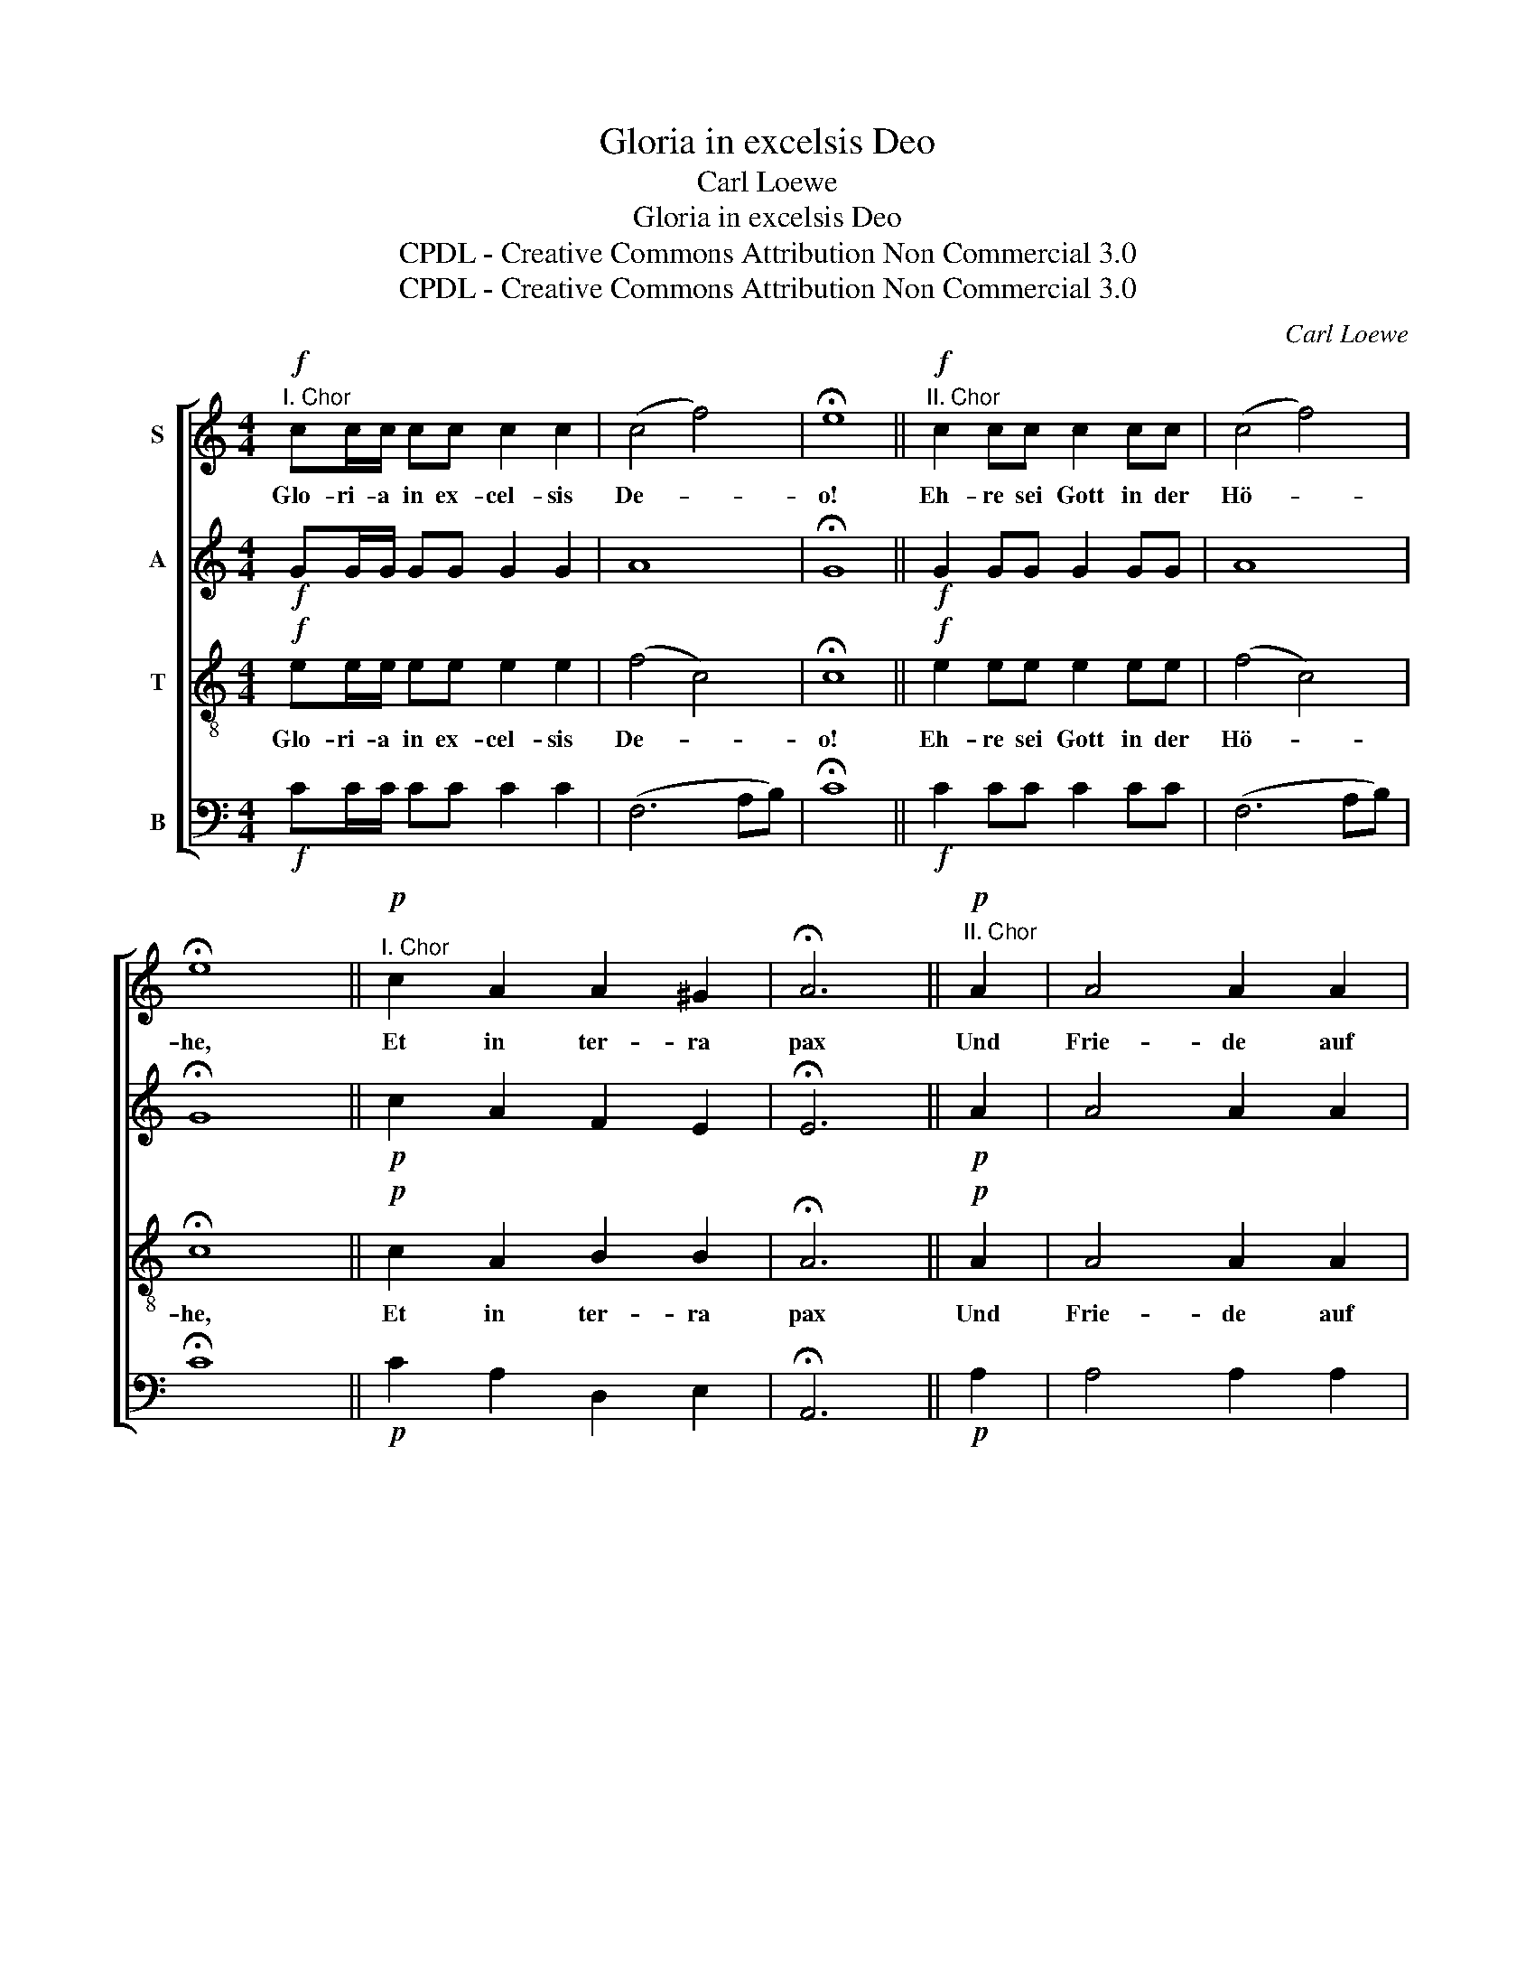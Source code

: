 X:1
T:Gloria in excelsis Deo
T:Carl Loewe
T:Gloria in excelsis Deo
T:CPDL - Creative Commons Attribution Non Commercial 3.0
T:CPDL - Creative Commons Attribution Non Commercial 3.0
C:Carl Loewe
Z:CPDL - Creative Commons Attribution Non Commercial 3.0
%%score [ 1 2 3 4 ]
L:1/8
M:4/4
K:C
V:1 treble nm="S"
V:2 treble nm="A"
V:3 treble-8 nm="T"
V:4 bass nm="B"
V:1
"^I. Chor"!f! cc/c/ cc c2 c2 | (c4 f4) | !fermata!e8 ||"^II. Chor"!f! c2 cc c2 cc | (c4 f4) | %5
w: Glo- ri- a in ex- cel- sis|De- *|o!|Eh- re sei Gott in der|Hö- *|
 !fermata!e8 ||!p!"^I. Chor" c2 A2 A2 ^G2 | !fermata!A6 ||!p!"^II. Chor" A2 | A4 A2 A2 | %10
w: he,|Et in ter- ra|pax|Und|Frie- de auf|
 (A2 ^G2) !fermata!A4 ||!f!"^I. Chor" A2 | c2 cc c2 c2 | c2 c2 (c2 d2) | !fermata!e8 || %15
w: Er~- * den!|ho-|mi- ni- bus bo- nae|vo- lun- ta- *|tis.|
!f!"^II. Chor" e2 e2 e2 ee | (e4 d2) c2 | (c4 B4) | !fermata!c8 |] %19
w: Und den Men- schen ein|Wohl- * ge-|fal- *|len!|
V:2
!f! GG/G/ GG G2 G2 | A8 | !fermata!G8 ||!f! G2 GG G2 GG | A8 | !fermata!G8 ||!p! c2 A2 F2 E2 | %7
 !fermata!E6 ||!p! A2 | A4 A2 A2 | (F2 E2) !fermata!E4 ||!f! E2 | E2 EE E2 E2 | A2 A2 (A2 B2) | %14
 !fermata!c8 ||!f! G2 G2 G2 GG | A6 A2 | G8 | !fermata!G8 |] %19
V:3
!f! ee/e/ ee e2 e2 | (f4 c4) | !fermata!c8 ||!f! e2 ee e2 ee | (f4 c4) | !fermata!c8 || %6
w: Glo- ri- a in ex- cel- sis|De- *|o!|Eh- re sei Gott in der|Hö- *|he,|
!p! c2 A2 B2 B2 | !fermata!A6 ||!p! A2 | A4 A2 A2 | B4 !fermata!A4 ||!f! c2 | c2 cc c2 c2 | %13
w: Et in ter- ra|pax|Und|Frie- de auf|Er~- den!|ho-|mi- ni- bus bo- nae|
 c2 c2 f4 | !fermata!g8 ||!f! c2 c2 c2 cc | (c4 f2) e2 | (d4 e2 f2) | !fermata!e8 |] %19
w: vo- lun- ta-|tis.|Und den Men- schen ein|Wohl- * ge-|fal- * *|len!|
V:4
!f! CC/C/ CC C2 C2 | (F,6 A,B,) | !fermata!C8 ||!f! C2 CC C2 CC | (F,6 A,B,) | !fermata!C8 || %6
!p! C2 A,2 D,2 E,2 | !fermata!A,,6 ||!p! A,2 | A,4 A,2 A,2 | (D,2 E,2) !fermata!A,,4 ||!f! A,2 | %12
 A,2 A,A, A,2 A,2 | F,2 F,2 F,4 | !fermata!C8 ||!f! C,2 C,2 C,2 C,C, | F,6 F,2 | (G,4 G,,4) | %18
 !fermata!C,8 |] %19

